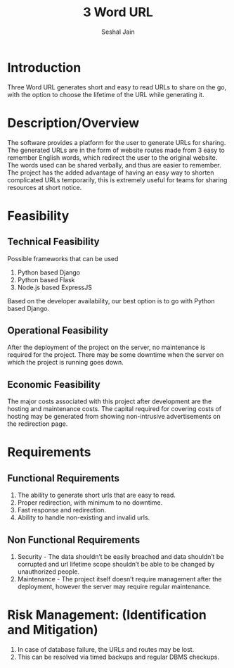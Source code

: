 #+TITLE:     3 Word URL
#+AUTHOR:    Seshal Jain
#+EMAIL:     seshaljain11@gmail.com

* Introduction
Three Word URL generates short and easy to read URLs to share on the go, with the option to choose the lifetime of the URL while generating it.
* Description/Overview
The software provides a platform for the user to generate URLs for sharing. The generated URLs are in the form of website routes made from 3 easy to remember English words, which redirect the user to the original website. The words used can be shared verbally, and thus are easier to remember. The project has the added advantage of having an easy way to shorten complicated URLs temporarily, this is extremely useful for teams for sharing resources at short notice.
* COMMENT Clients:
Individuals or Development teams working on projects who need to share URLs.
* Feasibility
** Technical Feasibility
Possible frameworks that can be used
1. Python based Django
2. Python based Flask
3. Node.js based ExpressJS
Based on the developer availability, our best option is to go with Python based Django.
** Operational Feasibility
After the deployment of the project on the server, no maintenance is required for the project.
There may be some downtime when the server on which the project is running goes down.
** Economic Feasibility
The major costs associated with this project after development are the hosting and maintenance costs.
The capital required for covering costs of hosting may be generated from showing non-intrusive advertisements on the redirection page.
* Requirements
** Functional Requirements
1. The ability to generate short urls that are easy to read.
2. Proper redirection, with minimum to no downtime.
3. Fast response and redirection.
4. Ability to handle non-existing and invalid urls.
** Non Functional Requirements
1. Security - The data shouldn’t be easily breached and data shouldn’t be corrupted and url lifetime scope shouldn’t be able to be changed by unauthorized people.
2. Maintenance - The project itself doesn’t require management after the deployment, however the server may require regular maintenance.
* COMMENT Goals and Scopes
1. Users should be able to generate a 3-word-URL for the required links.
2. Users should have the option to choose the validity duration for the generated URL.
3. Users must be able to generate URLs for even non existent websites.
* COMMENT Developer Responsibility
The developer team will take the responsibility of the project.
* COMMENT Platform
1. Website
2. Progressive Web App for installation on phone
* COMMENT Deliverables
The development team will deliver the following after the course of development:
1. Feature Specification
2. Test Plan for the project
3. Product design and structure
4. A thorough report of the project
5. Source Code
* Risk Management: (Identification and Mitigation)
1. In case of database failure, the URLs and routes may be lost.
2. This can be resolved via timed backups and regular DBMS checkups.
